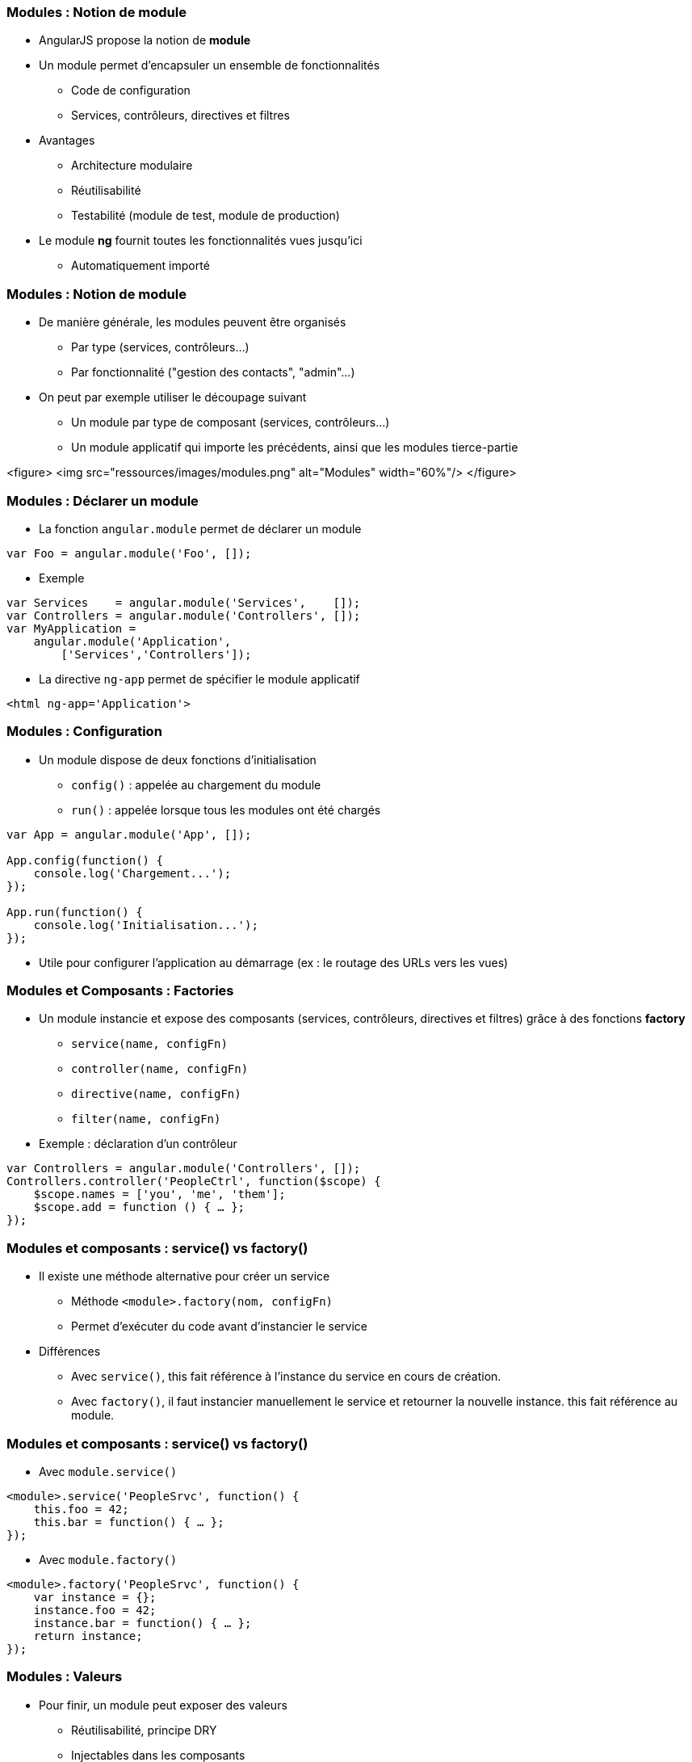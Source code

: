 === Modules : Notion de module
* AngularJS propose la notion de *module*
* Un module permet d'encapsuler un ensemble de fonctionnalités
  - Code de configuration
  - Services, contrôleurs, directives et filtres
* Avantages
  - Architecture modulaire
  - Réutilisabilité
  - Testabilité (module de test, module de production)
* Le module *ng* fournit toutes les fonctionnalités vues jusqu'ici
  - Automatiquement importé



=== Modules : Notion de module
* De manière générale, les modules peuvent être organisés
  - Par type (services, contrôleurs...)
  - Par fonctionnalité ("gestion des contacts", "admin"...)
* On peut par exemple utiliser le découpage suivant
  - Un module par type de composant (services, contrôleurs...)
  - Un module applicatif qui importe les précédents, ainsi que les modules tierce-partie

<figure>
    <img src="ressources/images/modules.png" alt="Modules"  width="60%"/>
</figure>



=== Modules : Déclarer un module
* La fonction `angular.module` permet de déclarer un module
```javascript
var Foo = angular.module('Foo', []);
```
* Exemple
```javascript
var Services    = angular.module('Services',    []);
var Controllers = angular.module('Controllers', []);
var MyApplication = 
    angular.module('Application',
        ['Services','Controllers']);
```
* La directive `ng-app` permet de spécifier le module applicatif
```
<html ng-app='Application'>
```



=== Modules : Configuration
* Un module dispose de deux fonctions d'initialisation
  - `config()` : appelée au chargement du module
  - `run()` : appelée lorsque tous les modules ont été chargés

```javascript
var App = angular.module('App', []);

App.config(function() { 
    console.log('Chargement...');
});

App.run(function() { 
    console.log('Initialisation...');
});
```
* Utile pour configurer l'application au démarrage (ex : le routage des URLs vers les vues)



=== Modules et Composants : Factories
* Un module instancie et expose des composants (services, contrôleurs, directives et filtres) grâce à des fonctions *factory*
  - `service(name, configFn)`
  - `controller(name, configFn)`
  - `directive(name, configFn)`
  - `filter(name, configFn)`
* Exemple : déclaration d'un contrôleur

```javascript
var Controllers = angular.module('Controllers', []);
Controllers.controller('PeopleCtrl', function($scope) {
    $scope.names = ['you', 'me', 'them'];
    $scope.add = function () { … };
});
```



=== Modules et composants : service() vs factory()
* Il existe une méthode alternative pour créer un service
  - Méthode `<module>.factory(nom, configFn)`
  - Permet d'exécuter du code avant d'instancier le service
* Différences
  - Avec `service()`, this fait référence à l'instance du service en cours de création.
  - Avec `factory()`, il faut instancier manuellement le service et retourner la nouvelle instance. this fait référence au module.



=== Modules et composants : service() vs factory()
* Avec `module.service()`

```javascript
<module>.service('PeopleSrvc', function() {
    this.foo = 42;
    this.bar = function() { … };
});
```

* Avec `module.factory()`

```javascript
<module>.factory('PeopleSrvc', function() {
    var instance = {};
    instance.foo = 42;
    instance.bar = function() { … };
    return instance;
});
```



=== Modules : Valeurs
* Pour finir, un module peut exposer des valeurs
  - Réutilisabilité, principe DRY
  - Injectables dans les composants
* Utilisation de la fonction factory `module.value`

```javascript
<module>.value('Answer', 42);

<module>.service('Q', function(Answer) {
    this.answerMe = function(anyQuestion) {
        return Answer;
    }
});
```



=== Injection de dépendances
* AngularJS propose un mécanisme d'*injection de dépendances*
* Principe : un composant ne va pas chercher lui-même ses dépendances, mais attend qu'on les lui fournisse
  - Aussi appelé *IOC* (Inversion Of Control)
* Avantages
  - Simplifie le code
  - Permet de varier les implémentations d'une dépendance (production vs mock)



=== Injection de dépendances : Injection dans un module
* Dans le cas d'un module
  - Les dépendances envers les autres modules sont déclarées dans le tableau des dépendances
  - Les fonctions d'initialisation `run` et `config` acceptent également des dépendances en paramètre 

```javascript
// dépendance envers les modules annexes Services et Controllers
var App = angular.module('App', ['Services','Controllers']);

// injection du service $routeProvider
App.config(function($routeProvider) { 
    $routeProvider.when(…);
});
```



=== Injection de dépendances : Injection dans un service, contrôleur...
* Dans le cas des services, contrôleurs, filtres et directives, les dépendances sont déclarées comme des paramètres de la fonction de configuration

```javascript
Services.service('PeopleSrvc', function() {
	…
});

// le $scope des contrôleurs est également une dépendance
// injectée !
Controllers.
    controller('PeopleCtrl', function($scope, PeopleSrvc) {
		…
	});
```



=== Injection de dépendances : Minification et obfuscation
* AngularJS se base sur le nom du paramètre pour déterminer la dépendance à injecter
  - Nom défini lors de son instanciation par le module
* Problème : en cas de minification et/ou obfuscation du code, les variables, fonctions et paramètres sont renommés !
  - Avant
```javascript
ControllersCtrls.controller('PeopleCtrl', function($scope) {
     (...)
});
```

  - Après
```javascript
var$21.func$33('PeopleCtrl', function(param$13) {
     (...)
});
```



=== Injection de dépendances : Minification et obfuscation
* Solution : une notation alternative permet de préciser les dépendances sous forme de String
  - Les Strings ne sont pas minifiées ni obfusquées 
* Utilisation d'un tableau
  - Les N premiers éléments sont les noms des dépendances
  - Le dernier élément est la fonction de configuration
  - L'ordre des noms doit correspondre à celui des paramètres
```javascript
<module>.controller('MyCtrl',['foo','bar',function(foo,bar){
     foo.(…);
     bar.(…);
}]);
```

tp4